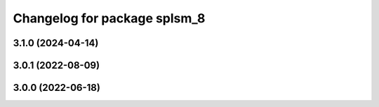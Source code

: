 ^^^^^^^^^^^^^^^^^^^^^^^^^^^^^
Changelog for package splsm_8
^^^^^^^^^^^^^^^^^^^^^^^^^^^^^

3.1.0 (2024-04-14)
------------------

3.0.1 (2022-08-09)
------------------

3.0.0 (2022-06-18)
------------------
